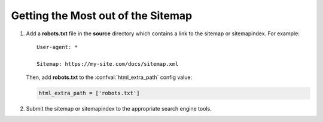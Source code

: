 Getting the Most out of the Sitemap
===================================

#. Add a **robots.txt** file in the **source** directory which contains a link to
   the sitemap or sitemapindex. For example::

     User-agent: *

     Sitemap: https://my-site.com/docs/sitemap.xml

   Then, add **robots.txt** to the :confval:`html_extra_path` config value:

   .. code-block:: python

     html_extra_path = ['robots.txt']

#. Submit the sitemap or sitemapindex to the appropriate search engine tools.

